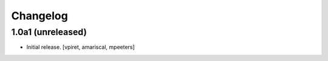 Changelog
=========


1.0a1 (unreleased)
------------------

- Initial release.
  [vpiret, amariscal, mpeeters]
